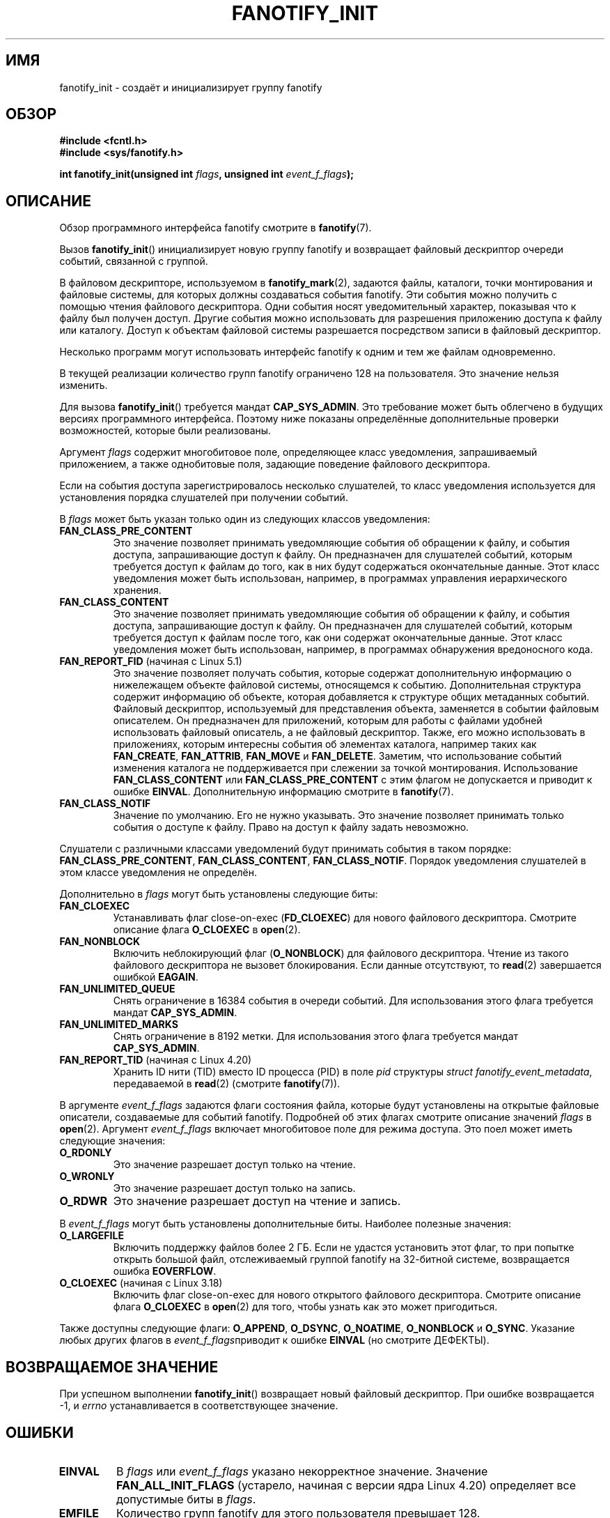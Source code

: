.\" -*- mode: troff; coding: UTF-8 -*-

.\" Copyright (C) 2013, Heinrich Schuchardt <xypron.glpk@gmx.de>
.\"
.\" %%%LICENSE_START(VERBATIM)
.\" Permission is granted to make and distribute verbatim copies of this
.\" manual provided the copyright notice and this permission notice are
.\" preserved on all copies.
.\"
.\" Permission is granted to copy and distribute modified versions of
.\" this manual under the conditions for verbatim copying, provided that
.\" the entire resulting derived work is distributed under the terms of
.\" a permission notice identical to this one.
.\"
.\" Since the Linux kernel and libraries are constantly changing, this
.\" manual page may be incorrect or out-of-date.  The author(s) assume.
.\" no responsibility for errors or omissions, or for damages resulting.
.\" from the use of the information contained herein.  The author(s) may.
.\" not have taken the same level of care in the production of this.
.\" manual, which is licensed free of charge, as they might when working.
.\" professionally.
.\"
.\" Formatted or processed versions of this manual, if unaccompanied by
.\" the source, must acknowledge the copyright and authors of this work.
.\" %%%LICENSE_END
.\"*******************************************************************
.\"
.\" This file was generated with po4a. Translate the source file.
.\"
.\"*******************************************************************
.TH FANOTIFY_INIT 2 2019\-08\-02 Linux "Руководство программиста Linux"
.SH ИМЯ
fanotify_init \- создаёт и инициализирует группу fanotify
.SH ОБЗОР
\fB#include <fcntl.h>\fP
.br
\fB#include <sys/fanotify.h>\fP
.PP
\fBint fanotify_init(unsigned int \fP\fIflags\fP\fB, unsigned int
\fP\fIevent_f_flags\fP\fB);\fP
.SH ОПИСАНИЕ
Обзор программного интерфейса fanotify смотрите в \fBfanotify\fP(7).
.PP
Вызов \fBfanotify_init\fP() инициализирует новую группу fanotify и возвращает
файловый дескриптор очереди событий, связанной с группой.
.PP
В файловом дескрипторе, используемом в \fBfanotify_mark\fP(2), задаются файлы,
каталоги, точки монтирования и файловые системы, для которых должны
создаваться события fanotify. Эти события можно получить с помощью чтения
файлового дескриптора. Одни события носят уведомительный характер, показывая
что к файлу был получен доступ. Другие события можно использовать для
разрешения приложению доступа к файлу или каталогу. Доступ к объектам
файловой системы разрешается посредством записи в файловый дескриптор.
.PP
Несколько программ могут использовать интерфейс fanotify к одним и тем же
файлам одновременно.
.PP
В текущей реализации количество групп fanotify ограничено 128 на
пользователя. Это значение нельзя изменить.
.PP
Для вызова \fBfanotify_init\fP() требуется мандат \fBCAP_SYS_ADMIN\fP. Это
требование может быть облегчено в будущих версиях программного
интерфейса. Поэтому ниже показаны определённые дополнительные проверки
возможностей, которые были реализованы.
.PP
Аргумент \fIflags\fP содержит многобитовое поле, определяющее класс
уведомления, запрашиваемый приложением, а также однобитовые поля, задающие
поведение файлового дескриптора.
.PP
Если на события доступа зарегистрировалось несколько слушателей, то класс
уведомления используется для установления порядка слушателей при получении
событий.
.PP
В \fIflags\fP может быть указан только один из следующих классов уведомления:
.TP 
\fBFAN_CLASS_PRE_CONTENT\fP
Это значение позволяет принимать уведомляющие события об обращении к файлу,
и события доступа, запрашивающие доступ к файлу. Он предназначен  для
слушателей событий, которым требуется доступ к файлам до того, как в них
будут содержаться окончательные данные. Этот класс уведомления может быть
использован, например, в программах управления иерархического хранения.
.TP 
\fBFAN_CLASS_CONTENT\fP
Это значение позволяет принимать уведомляющие события об обращении к файлу,
и события доступа, запрашивающие доступ к файлу. Он предназначен  для
слушателей событий, которым требуется доступ к файлам после того, как они
содержат окончательные данные. Этот класс уведомления может быть
использован, например, в программах обнаружения вредоносного кода.
.TP 
\fBFAN_REPORT_FID\fP (начиная с Linux 5.1)
.\" commit a8b13aa20afb69161b5123b4f1acc7ea0a03d360
Это значение позволяет получать события, которые содержат дополнительную
информацию о нижележащем объекте файловой системы, относящемся к
событию. Дополнительная структура содержит информацию об объекте, которая
добавляется к структуре общих метаданных событий. Файловый дескриптор,
используемый для представления объекта, заменяется в событии файловым
описателем. Он предназначен для приложений, которым для работы с файлами
удобней использовать файловый описатель, а не файловый дескриптор. Также,
его можно использовать в приложениях, которым интересны события об элементах
каталога, например таких как \fBFAN_CREATE\fP, \fBFAN_ATTRIB\fP, \fBFAN_MOVE\fP и
\fBFAN_DELETE\fP. Заметим, что использование событий изменения каталога не
поддерживается при слежении за точкой монтирования. Использование
\fBFAN_CLASS_CONTENT\fP или \fBFAN_CLASS_PRE_CONTENT\fP с этим флагом не
допускается и приводит к ошибке \fBEINVAL\fP. Дополнительную информацию
смотрите в \fBfanotify\fP(7).
.TP 
\fBFAN_CLASS_NOTIF\fP
Значение по умолчанию. Его не нужно указывать. Это значение позволяет
принимать только события о доступе к файлу. Право на доступ к файлу задать
невозможно.
.PP
Слушатели с различными классами уведомлений будут принимать события в таком
порядке: \fBFAN_CLASS_PRE_CONTENT\fP, \fBFAN_CLASS_CONTENT\fP,
\fBFAN_CLASS_NOTIF\fP. Порядок уведомления слушателей в этом классе уведомления
не определён.
.PP
Дополнительно в \fIflags\fP могут быть установлены следующие биты:
.TP 
\fBFAN_CLOEXEC\fP
Устанавливать флаг close\-on\-exec (\fBFD_CLOEXEC\fP) для нового файлового
дескриптора. Смотрите описание флага \fBO_CLOEXEC\fP в \fBopen\fP(2).
.TP 
\fBFAN_NONBLOCK\fP
Включить неблокирующий флаг (\fBO_NONBLOCK\fP) для файлового
дескриптора. Чтение из такого файлового дескриптора не вызовет
блокирования. Если данные отсутствуют, то \fBread\fP(2) завершается ошибкой
\fBEAGAIN\fP.
.TP 
\fBFAN_UNLIMITED_QUEUE\fP
Снять ограничение в 16384 события в очереди событий. Для использования этого
флага требуется мандат \fBCAP_SYS_ADMIN\fP.
.TP 
\fBFAN_UNLIMITED_MARKS\fP
Снять ограничение в 8192 метки. Для использования этого флага требуется
мандат \fBCAP_SYS_ADMIN\fP.
.TP 
\fBFAN_REPORT_TID\fP (начиная с Linux 4.20)
.\" commit d0a6a87e40da49cfc7954c491d3065a25a641b29
Хранить ID нити (TID) вместо ID процесса (PID) в поле \fIpid\fP структуры
\fIstruct fanotify_event_metadata\fP, передаваемой в \fBread\fP(2) (смотрите
\fBfanotify\fP(7)).
.PP
В аргументе \fIevent_f_flags\fP задаются флаги состояния файла, которые будут
установлены на открытые файловые описатели, создаваемые для событий
fanotify. Подробней об этих флагах смотрите описание значений \fIflags\fP в
\fBopen\fP(2). Аргумент \fIevent_f_flags\fP включает многобитовое поле для режима
доступа. Это поел может иметь следующие значения:
.TP 
\fBO_RDONLY\fP
Это значение разрешает доступ только на чтение.
.TP 
\fBO_WRONLY\fP
Это значение разрешает доступ только на запись.
.TP 
\fBO_RDWR\fP
Это значение разрешает доступ на чтение и запись.
.PP
В \fIevent_f_flags\fP могут быть установлены дополнительные биты. Наиболее
полезные значения:
.TP 
\fBO_LARGEFILE\fP
Включить поддержку файлов более 2\ ГБ. Если не удастся установить этот флаг,
то при попытке открыть большой файл, отслеживаемый группой fanotify на
32\-битной системе, возвращается ошибка \fBEOVERFLOW\fP.
.TP 
\fBO_CLOEXEC\fP (начиная с Linux 3.18)
.\" commit 0b37e097a648aa71d4db1ad108001e95b69a2da4
Включить флаг close\-on\-exec для нового открытого файлового
дескриптора. Смотрите описание флага \fBO_CLOEXEC\fP в \fBopen\fP(2) для того,
чтобы узнать как это может пригодиться.
.PP
Также доступны следующие флаги: \fBO_APPEND\fP, \fBO_DSYNC\fP, \fBO_NOATIME\fP,
\fBO_NONBLOCK\fP и \fBO_SYNC\fP. Указание любых других флагов в
\fIevent_f_flags\fPприводит к ошибке \fBEINVAL\fP (но смотрите ДЕФЕКТЫ).
.SH "ВОЗВРАЩАЕМОЕ ЗНАЧЕНИЕ"
При успешном выполнении \fBfanotify_init\fP() возвращает новый файловый
дескриптор. При ошибке возвращается \-1, и \fIerrno\fP устанавливается в
соответствующее значение.
.SH ОШИБКИ
.TP 
\fBEINVAL\fP
.\" commit 23c9deeb3285d34fd243abb3d6b9f07db60c3cf4
В \fIflags\fP или \fIevent_f_flags\fP указано некорректное значение. Значение
\fBFAN_ALL_INIT_FLAGS\fP (устарело, начиная с версии ядра Linux 4.20)
определяет все допустимые биты в \fIflags\fP.
.TP 
\fBEMFILE\fP
Количество групп fanotify для этого пользователя превышает 128.
.TP 
\fBEMFILE\fP
Было достигнуто ограничение по количеству открытых файловых дескрипторов на
процесс.
.TP 
\fBENOMEM\fP
Не удалось выделить память для группы уведомления.
.TP 
\fBENOSYS\fP
В этом ядре не реализован \fBfanotify_init\fP(). Программный интерфейс fanotify
доступен только, если ядро было собрано с параметром \fBCONFIG_FANOTIFY\fP.
.TP 
\fBEPERM\fP
Операция запрещена, так как вызывающий не имеет мандата \fBCAP_SYS_ADMIN\fP.
.SH ВЕРСИИ
Вызов \fBfanotify_init\fP() появился в версии 2.6.36 ядра Linux и был включён в
версии 2.6.37.
.SH "СООТВЕТСТВИЕ СТАНДАРТАМ"
Данный системный вызов есть только в Linux.
.SH ДЕФЕКТЫ
В ядрах Linux до версии 3.18 существовали следующие дефекты:
.IP * 3
.\" Fixed by commit 0b37e097a648aa71d4db1ad108001e95b69a2da4
При передаче в \fIevent_f_flags\fP флаг \fBO_CLOEXEC\fP игнорируется.
.PP
В ядрах Linux до версии 3.14 существовали следующие дефекты:
.IP * 3
.\" Fixed by commit 48149e9d3a7e924010a0daab30a6197b7d7b6580
Значение аргумента \fIevent_f_flags\fP не проверяется на корректность
флагов. Могут быть установлены флаги, предназначенные только для внутреннего
использования, такие как \fBFMODE_EXEC\fP, и в результате будут установлены для
файловых дескрипторов при чтении из файлового дескриптора fanotify.
.SH "СМОТРИТЕ ТАКЖЕ"
\fBfanotify_mark\fP(2), \fBfanotify\fP(7)
